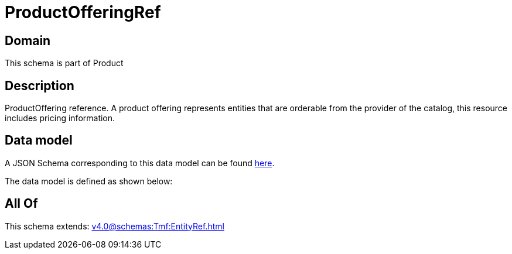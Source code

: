= ProductOfferingRef

[#domain]
== Domain

This schema is part of Product

[#description]
== Description

ProductOffering reference. A product offering represents entities that are orderable from the provider of the catalog, this resource includes pricing information.


[#data_model]
== Data model

A JSON Schema corresponding to this data model can be found https://tmforum.org[here].

The data model is defined as shown below:


[#all_of]
== All Of

This schema extends: xref:v4.0@schemas:Tmf:EntityRef.adoc[]
